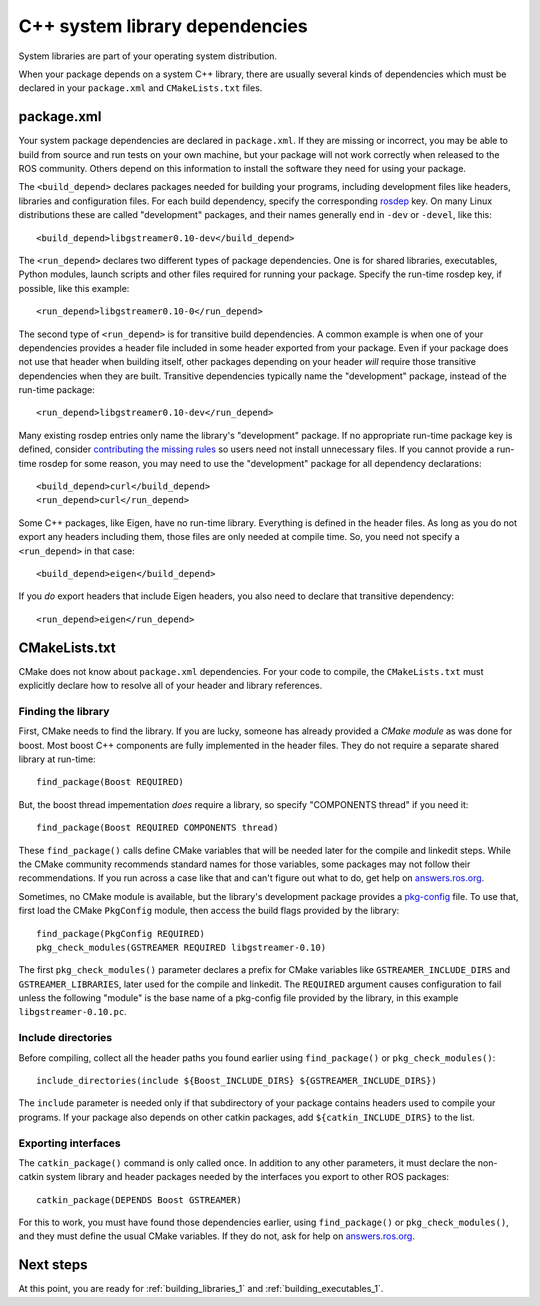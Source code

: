 .. _system_library_dependencies_1:

C++ system library dependencies
-------------------------------

System libraries are part of your operating system distribution.

When your package depends on a system C++ library, there are usually
several kinds of dependencies which must be declared in your
``package.xml`` and ``CMakeLists.txt`` files.


package.xml
:::::::::::

Your system package dependencies are declared in ``package.xml``.  If
they are missing or incorrect, you may be able to build from source
and run tests on your own machine, but your package will not work
correctly when released to the ROS community.  Others depend on this
information to install the software they need for using your package.

The ``<build_depend>`` declares packages needed for building your
programs, including development files like headers, libraries and
configuration files.  For each build dependency, specify the
corresponding rosdep_ key.  On many Linux distributions these are
called "development" packages, and their names generally end in
``-dev`` or ``-devel``, like this::

  <build_depend>libgstreamer0.10-dev</build_depend>

The ``<run_depend>`` declares two different types of package
dependencies.  One is for shared libraries, executables, Python
modules, launch scripts and other files required for running your
package.  Specify the run-time rosdep key, if possible, 
like this example::

  <run_depend>libgstreamer0.10-0</run_depend>

The second type of ``<run_depend>`` is for transitive build
dependencies.  A common example is when one of your dependencies
provides a header file included in some header exported from your
package.  Even if your package does not use that header when building
itself, other packages depending on your header *will* require those
transitive dependencies when they are built.  Transitive dependencies
typically name the "development" package, instead of the run-time
package::

  <run_depend>libgstreamer0.10-dev</run_depend>

Many existing rosdep entries only name the library's "development"
package.  If no appropriate run-time package key is defined, consider
`contributing the missing rules`_ so users need not install
unnecessary files.  If you cannot provide a run-time rosdep for some
reason, you may need to use the "development" package for all
dependency declarations::

  <build_depend>curl</build_depend>
  <run_depend>curl</run_depend>

Some C++ packages, like Eigen, have no run-time library.  Everything
is defined in the header files.  As long as you do not export any
headers including them, those files are only needed at compile time.
So, you need not specify a ``<run_depend>`` in that case::

  <build_depend>eigen</build_depend>

If you *do* export headers that include Eigen headers, you also need
to declare that transitive dependency::

  <run_depend>eigen</run_depend>


CMakeLists.txt
::::::::::::::

CMake does not know about ``package.xml`` dependencies.  For your code
to compile, the ``CMakeLists.txt`` must explicitly declare how to
resolve all of your header and library references.

Finding the library
'''''''''''''''''''

First, CMake needs to find the library.  If you are lucky, someone has
already provided a *CMake module* as was done for boost.  Most boost
C++ components are fully implemented in the header files.  They do not
require a separate shared library at run-time::

  find_package(Boost REQUIRED)

But, the boost thread impementation *does* require a library, so
specify "COMPONENTS thread" if you need it::

  find_package(Boost REQUIRED COMPONENTS thread)

These ``find_package()`` calls define CMake variables that will be
needed later for the compile and linkedit steps.  While the CMake
community recommends standard names for those variables, some packages
may not follow their recommendations.  If you run across a case like
that and can't figure out what to do, get help on `answers.ros.org`_.

Sometimes, no CMake module is available, but the library's development
package provides a pkg-config_ file.  To use that, first load the
CMake ``PkgConfig`` module, then access the build flags provided by
the library::

  find_package(PkgConfig REQUIRED)
  pkg_check_modules(GSTREAMER REQUIRED libgstreamer-0.10)

The first ``pkg_check_modules()`` parameter declares a prefix for
CMake variables like ``GSTREAMER_INCLUDE_DIRS`` and
``GSTREAMER_LIBRARIES``, later used for the compile and linkedit.  The
``REQUIRED`` argument causes configuration to fail unless the
following "module" is the base name of a pkg-config file provided by
the library, in this example ``libgstreamer-0.10.pc``.

Include directories
'''''''''''''''''''

Before compiling, collect all the header paths you found earlier using
``find_package()`` or ``pkg_check_modules()``::

  include_directories(include ${Boost_INCLUDE_DIRS} ${GSTREAMER_INCLUDE_DIRS})

The ``include`` parameter is needed only if that subdirectory of your
package contains headers used to compile your programs.  If your
package also depends on other catkin packages, add
``${catkin_INCLUDE_DIRS}`` to the list.

Exporting interfaces
''''''''''''''''''''

The ``catkin_package()`` command is only called once.  In addition to
any other parameters, it must declare the non-catkin system library
and header packages needed by the interfaces you export to other ROS
packages::

  catkin_package(DEPENDS Boost GSTREAMER)

For this to work, you must have found those dependencies earlier,
using ``find_package()`` or ``pkg_check_modules()``, and they must
define the usual CMake variables.  If they do not, ask for help on
`answers.ros.org`_.

Next steps
::::::::::

At this point, you are ready for :ref:`building_libraries_1` and
:ref:`building_executables_1`.

.. _`answers.ros.org`: http://answers.ros.org
.. _`contributing the missing rules`: http://ros.org/doc/independent/api/rosdep/html/contributing_rules.html
.. _pkg-config: http://www.freedesktop.org/wiki/Software/pkg-config/
.. _rosdep: http://www.ros.org/wiki/rosdep
